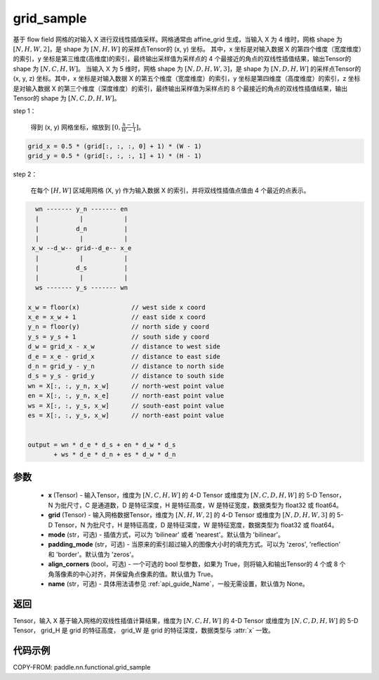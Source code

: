 .. _cn_api_nn_functional_grid_sample:

grid_sample
-------------------------------

.. py:function::  paddle.nn.functional.grid_sample(x, grid, mode='bilinear', padding_mode='zeros', align_corners=True, name=None)




基于 flow field 网格的对输入 X 进行双线性插值采样。网格通常由 affine_grid 生成，当输入 X 为 4 维时，网格 shape 为 :math:`[N, H, W, 2]`，是 shape 为 :math:`[N, H, W]` 的采样点Tensor的 (x, y) 坐标。
其中，x 坐标是对输入数据 X 的第四个维度（宽度维度）的索引，y 坐标是第三维度(高维度)的索引，最终输出采样值为采样点的 4 个最接近的角点的双线性插值结果，输出Tensor的 shape 为 :math:`[N, C, H, W]`。
当输入 X 为 5 维时，网格 shape 为 :math:`[N, D, H, W, 3]`，是 shape 为 :math:`[N, D, H, W]` 的采样点Tensor的 (x, y, z) 坐标。其中，x 坐标是对输入数据 X 的第五个维度（宽度维度）的索引，y 坐标是第四维度（高度维度）的索引，z 坐标是对输入数据 X 的第三个维度（深度维度）的索引，最终输出采样值为采样点的 8 个最接近的角点的双线性插值结果，输出Tensor的 shape 为 :math:`[N, C, D, H, W]`。

step 1：

  得到 (x, y) 网格坐标，缩放到 :math:`[0, \frac{h-1}{W-1}]`。

.. code-block:: text

  grid_x = 0.5 * (grid[:, :, :, 0] + 1) * (W - 1)
  grid_y = 0.5 * (grid[:, :, :, 1] + 1) * (H - 1)

step 2：

  在每个 :math:`[H, W]` 区域用网格 (X, y) 作为输入数据 X 的索引，并将双线性插值点值由 4 个最近的点表示。

.. code-block:: text

      wn ------- y_n ------- en
      |           |           |
      |          d_n          |
      |           |           |
     x_w --d_w-- grid--d_e-- x_e
      |           |           |
      |          d_s          |
      |           |           |
      ws ------- y_s ------- wn

    x_w = floor(x)              // west side x coord
    x_e = x_w + 1               // east side x coord
    y_n = floor(y)              // north side y coord
    y_s = y_s + 1               // south side y coord
    d_w = grid_x - x_w          // distance to west side
    d_e = x_e - grid_x          // distance to east side
    d_n = grid_y - y_n          // distance to north side
    d_s = y_s - grid_y          // distance to south side
    wn = X[:, :, y_n, x_w]      // north-west point value
    en = X[:, :, y_n, x_e]      // north-east point value
    ws = X[:, :, y_s, x_w]      // south-east point value
    es = X[:, :, y_s, x_w]      // north-east point value


    output = wn * d_e * d_s + en * d_w * d_s
           + ws * d_e * d_n + es * d_w * d_n

参数
::::::::::::

  - **x** (Tensor) - 输入Tensor，维度为 :math:`[N, C, H, W]` 的 4-D Tensor 或维度为 :math:`[N, C, D, H, W]` 的 5-D Tensor，N 为批尺寸，C 是通道数，D 是特征深度，H 是特征高度，W 是特征宽度，数据类型为 float32 或 float64。
  - **grid** (Tensor) - 输入网格数据Tensor，维度为 :math:`[N, H, W, 2]` 的 4-D Tensor 或维度为 :math:`[N, D, H, W, 3]` 的 5-D Tensor，N 为批尺寸，H 是特征高度，D 是特征深度，W 是特征宽度，数据类型为 float32 或 float64。
  - **mode** (str，可选) - 插值方式，可以为 'bilinear' 或者 'nearest'。默认值为 'bilinear'。
  - **padding_mode** (str，可选) - 当原来的索引超过输入的图像大小时的填充方式。可以为 'zeros', 'reflection' 和 'border'。默认值为 'zeros'。
  - **align_corners** (bool，可选) - 一个可选的 bool 型参数，如果为 True，则将输入和输出Tensor的 4 个或 8 个角落像素的中心对齐，并保留角点像素的值。默认值为 True。
  - **name** (str，可选) - 具体用法请参见 :ref:`api_guide_Name`，一般无需设置，默认值为 None。

返回
::::::::::::

Tensor，输入 X 基于输入网格的双线性插值计算结果，维度为 :math:`[N, C, H, W]` 的 4-D Tensor 或维度为 :math:`[N, C, D, H, W]` 的 5-D Tensor， grid_H 是 grid 的特征高度， grid_W 是 grid 的特征深度，数据类型与 :attr:`x` 一致。


代码示例
::::::::::::

COPY-FROM: paddle.nn.functional.grid_sample
